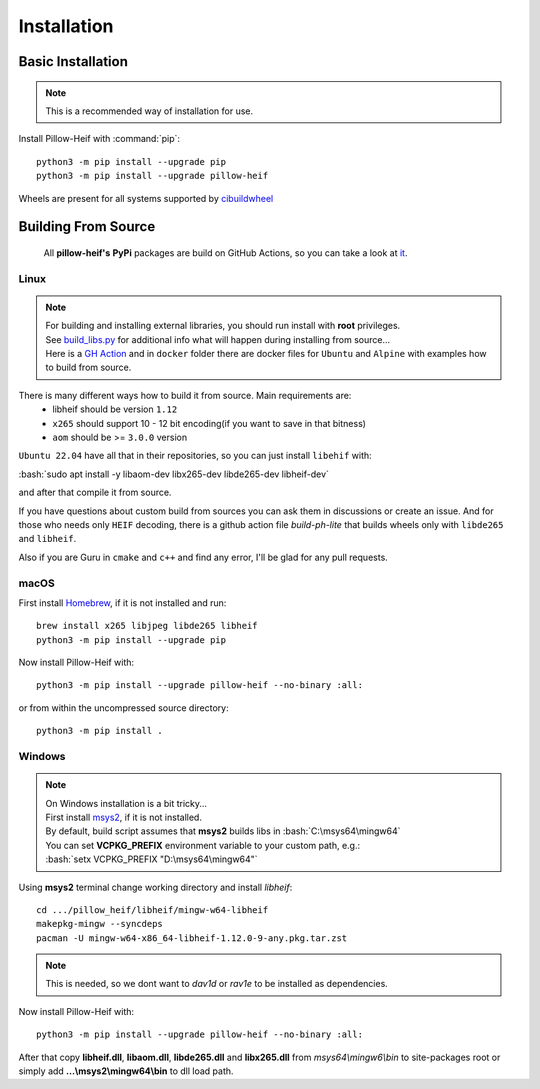 Installation
============

Basic Installation
------------------

.. note::

    This is a recommended way of installation for use.

Install Pillow-Heif with :command:`pip`::

    python3 -m pip install --upgrade pip
    python3 -m pip install --upgrade pillow-heif


Wheels are present for all systems supported by `cibuildwheel <https://cibuildwheel.readthedocs.io/en/stable/>`_

Building From Source
--------------------

    All **pillow-heif's** **PyPi** packages are build on GitHub Actions, so you can take a look at `it <https://github.com/bigcat88/pillow_heif/blob/master/.github/workflows/create-release-draft.yml>`_.

.. role:: bash(code)
   :language: bash

Linux
^^^^^

.. note::

    | For building and installing external libraries, you should run install with **root** privileges.
    | See `build_libs.py <https://github.com/bigcat88/pillow_heif/blob/master/libheif/build_libs.py>`_ for
        additional info what will happen during installing from source...
    | Here is a
        `GH Action <https://github.com/bigcat88/pillow_heif/blob/master/.github/workflows/test-src-build.yml>`_
        and in ``docker`` folder there are docker files for ``Ubuntu`` and ``Alpine`` with examples how to build
        from source.

There is many different ways how to build it from source. Main requirements are:
    * libheif should be version ``1.12``
    * ``x265`` should support 10 - 12 bit encoding(if you want to save in that bitness)
    * ``aom`` should be >= ``3.0.0`` version

``Ubuntu 22.04`` have all that in their repositories, so you can just install ``libehif`` with:

| :bash:`sudo apt install -y libaom-dev libx265-dev libde265-dev libheif-dev`

and after that compile it from source.

If you have questions about custom build from sources you can ask them in discussions or create an issue.
And for those who needs only ``HEIF`` decoding, there is a github action file `build-ph-lite` that builds wheels only with
``libde265`` and ``libheif``.

Also if you are Guru in ``cmake`` and ``c++`` and find any error, I'll be glad for any pull requests.

macOS
^^^^^

First install `Homebrew <https://brew.sh>`_, if it is not installed and run::

    brew install x265 libjpeg libde265 libheif
    python3 -m pip install --upgrade pip

Now install Pillow-Heif with::

    python3 -m pip install --upgrade pillow-heif --no-binary :all:

or from within the uncompressed source directory::

    python3 -m pip install .

Windows
^^^^^^^

.. note::
    | On Windows installation is a bit tricky...
    | First install `msys2 <https://www.msys2.org/>`_, if it is not installed.
    | By default, build script assumes that **msys2** builds libs in :bash:`C:\msys64\mingw64`
    | You can set **VCPKG_PREFIX** environment variable to your custom path, e.g.:
    | :bash:`setx VCPKG_PREFIX "D:\msys64\mingw64"`

Using **msys2** terminal change working directory and install `libheif`::

    cd .../pillow_heif/libheif/mingw-w64-libheif
    makepkg-mingw --syncdeps
    pacman -U mingw-w64-x86_64-libheif-1.12.0-9-any.pkg.tar.zst

.. note::
    This is needed, so we dont want to `dav1d` or `rav1e` to be installed as dependencies.

Now install Pillow-Heif with::

    python3 -m pip install --upgrade pillow-heif --no-binary :all:

| After that copy **libheif.dll**, **libaom.dll**, **libde265.dll** and **libx265.dll** from
    *msys64\\mingw6\\bin* to site-packages root or simply add **...\\msys2\\mingw64\\bin** to dll load path.
